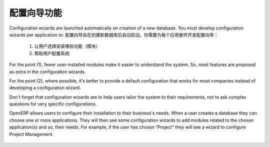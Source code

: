 .. i18n: =====================================
.. i18n: Configuration Wizards Functionality
.. i18n: =====================================
..

=====================================
配置向导功能
=====================================

.. i18n: Configuration wizards are launched automatically on creation of a new database. You must develop configuration wizards per application to:
..

Configuration wizards are launched automatically on creation of a new database. You must develop configuration wizards per application to:
配置向导会在创建新数据库后自动启动。你需要为每个应用套件开发配置向导：

.. i18n: 	1. Help the user decide which features (modules) to install
.. i18n: 	
.. i18n: 	2. Help the user configure the system
..

	1. 让用户选择安装哪些功能（模块）
	
	2. 帮助用户配置系统

.. i18n: For the point (1), fewer user-installed modules make it easier to understand the system. So, most features are proposed as extra in the configuration wizards.
..

For the point (1), fewer user-installed modules make it easier to understand the system. So, most features are proposed as extra in the configuration wizards.

.. i18n: For the point (2), where possible, it's better to provide a default configuration that works for most companies instead of developing a configuration wizard.
..

For the point (2), where possible, it's better to provide a default configuration that works for most companies instead of developing a configuration wizard.

.. i18n: Don't forget that configuration wizards are to help users tailor the system to their requirements, not to ask complex questions for very specific configurations.
..

Don't forget that configuration wizards are to help users tailor the system to their requirements, not to ask complex questions for very specific configurations.

.. i18n: OpenERP allows users to configure their installation to their business's needs. When a user creates a database they can choose one or more applications. They will then see some configuration wizards to add modules related to the chosen application(s) and so, their needs.  For example, if the user has chosen “Project” they will see a wizard to configure Project Management.
..

OpenERP allows users to configure their installation to their business's needs. When a user creates a database they can choose one or more applications. They will then see some configuration wizards to add modules related to the chosen application(s) and so, their needs.  For example, if the user has chosen “Project” they will see a wizard to configure Project Management.

.. i18n: .. figure:: Pictures/2.1.Project_management.png
.. i18n:    :align: center
..

.. figure:: Pictures/2.1.Project_management.png
   :align: center

